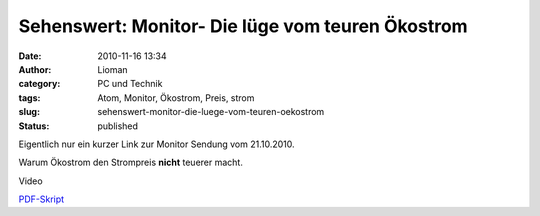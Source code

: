 Sehenswert: Monitor- Die lüge vom teuren Ökostrom
#################################################
:date: 2010-11-16 13:34
:author: Lioman
:category: PC und Technik
:tags: Atom, Monitor, Ökostrom, Preis, strom
:slug: sehenswert-monitor-die-luege-vom-teuren-oekostrom
:status: published

Eigentlich nur ein kurzer Link zur Monitor Sendung vom 21.10.2010.

Warum Ökostrom den Strompreis **nicht** teuerer macht.

Video

`PDF-Skript <http://www.wdr.de/tv/monitor//sendungen/2010/1021/pdf/strom_neu3.PDF>`__
